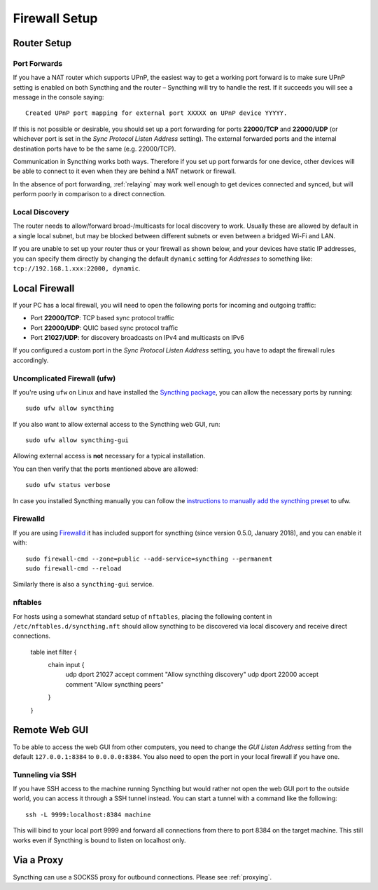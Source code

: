 .. _firewall-setup:

Firewall Setup
==============

Router Setup
------------

Port Forwards
~~~~~~~~~~~~~

If you have a NAT router which supports UPnP, the easiest way to get a working
port forward is to make sure UPnP setting is enabled on both Syncthing and the
router – Syncthing will try to handle the rest. If it succeeds you will see a
message in the console saying::

    Created UPnP port mapping for external port XXXXX on UPnP device YYYYY.

If this is not possible or desirable, you should set up a port forwarding for ports
**22000/TCP** and **22000/UDP** (or whichever port is set in the *Sync Protocol Listen Address* setting).
The external forwarded ports and the internal destination ports have to be the same
(e.g. 22000/TCP).

Communication in Syncthing works both ways. Therefore if you set up port
forwards for one device, other devices will be able to connect to it even when
they are behind a NAT network or firewall.

In the absence of port forwarding, :ref:`relaying` may work well enough to get
devices connected and synced, but will perform poorly in comparison to a
direct connection.

Local Discovery
~~~~~~~~~~~~~~~

The router needs to allow/forward broad-/multicasts for local discovery to work.
Usually these are allowed by default in a single local subnet, but may be
blocked between different subnets or even between a bridged Wi-Fi and LAN.

If you are unable to set up your router thus or your firewall as shown below,
and your devices have static IP addresses, you can specify them directly by
changing the default ``dynamic`` setting for *Addresses* to something like:
``tcp://192.168.1.xxx:22000, dynamic``.

Local Firewall
--------------

If your PC has a local firewall, you will need to open the following ports for
incoming and outgoing traffic:

-  Port **22000/TCP**: TCP based sync protocol traffic
-  Port **22000/UDP**: QUIC based sync protocol traffic
-  Port **21027/UDP**: for discovery broadcasts on IPv4 and multicasts on IPv6

If you configured a custom port in the *Sync Protocol Listen Address* setting,
you have to adapt the firewall rules accordingly.

Uncomplicated Firewall (ufw)
~~~~~~~~~~~~~~~~~~~~~~~~~~~~
If you're using ``ufw`` on Linux and have installed the `Syncthing package
<https://apt.syncthing.net/>`__, you can allow the necessary ports by running::

    sudo ufw allow syncthing

If you also want to allow external access to the Syncthing web GUI, run::

    sudo ufw allow syncthing-gui

Allowing external access is **not**  necessary for a typical installation.

You can then verify that the ports mentioned above are allowed::

    sudo ufw status verbose

In case you installed Syncthing manually you can follow the `instructions to manually add the syncthing preset
<https://github.com/syncthing/syncthing/tree/main/etc/firewall-ufw>`__ to ufw.

Firewalld
~~~~~~~~~
If you are using `Firewalld <https://firewalld.org/>`__ it has included
support for syncthing (since version 0.5.0, January 2018), and you can enable
it with::

    sudo firewall-cmd --zone=public --add-service=syncthing --permanent
    sudo firewall-cmd --reload

Similarly there is also a ``syncthing-gui`` service.

nftables
~~~~~~~~
For hosts using a somewhat standard setup of ``nftables``, placing the
following content in ``/etc/nftables.d/syncthing.nft`` should allow syncthing
to be discovered via local discovery and receive direct connections.

    table inet filter {
    	chain input {
    		udp dport 21027 accept comment "Allow syncthing discovery"
    		udp dport 22000 accept comment "Allow syncthing peers"
    	}
    }

Remote Web GUI
--------------

To be able to access the web GUI from other computers, you need to change the
*GUI Listen Address* setting from the default ``127.0.0.1:8384`` to
``0.0.0.0:8384``. You also need to open the port in your local firewall if you
have one.

Tunneling via SSH
~~~~~~~~~~~~~~~~~

If you have SSH access to the machine running Syncthing but would rather not
open the web GUI port to the outside world, you can access it through a SSH
tunnel instead. You can start a tunnel with a command like the following::

    ssh -L 9999:localhost:8384 machine

This will bind to your local port 9999 and forward all connections from there to
port 8384 on the target machine. This still works even if Syncthing is bound to
listen on localhost only.

Via a Proxy
-----------

Syncthing can use a SOCKS5 proxy for outbound connections. Please see :ref:`proxying`.
